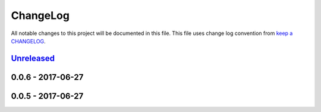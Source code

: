 ChangeLog
#########

All notable changes to this project will be documented in this file.
This file uses change log convention from `keep a CHANGELOG`_.


`Unreleased`_
*************

0.0.6 - 2017-06-27
******************

0.0.5 - 2017-06-27
******************

.. _`Unreleased`: https://github.com/luismayta/slides-story-user/compare/0.0.5...HEAD
.. _0.0.5: https://github.com/luismayta/slides-story-user/compare/0.0.4...0.0.5
.. _0.0.4: https://github.com/luismayta/slides-story-user/compare/0.0.3...0.0.4
.. _0.0.3: https://github.com/luismayta/slides-story-user/compare/0.0.2...0.0.3
.. _0.0.2: https://github.com/luismayta/slides-story-user/compare/0.0.1...0.0.2
.. _0.0.1: https://github.com/luismayta/slides-story-user/compare/0.0.0...0.0.1

.. _`keep a CHANGELOG`: http://keepachangelog.com/en/0.3.0/
